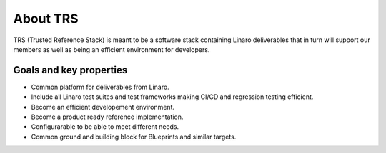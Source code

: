 About TRS
#########
TRS (Trusted Reference Stack) is meant to be a software stack containing Linaro
deliverables that in turn will support our members as well as being an efficient
environment for developers.

.. _about_goals:

Goals and key properties
************************
* Common platform for deliverables from Linaro.
* Include all Linaro test suites and test frameworks making CI/CD and regression testing efficient.
* Become an efficient developement environment.
* Become a product ready reference implementation.
* Configurarable to be able to meet different needs.
* Common ground and building block for Blueprints and similar targets.
